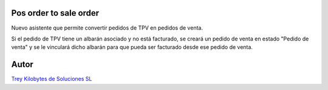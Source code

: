 .. image:: https://img.shields.io/badge/licence-AGPL--3-blue.svg
   :target: https://www.gnu.org/licenses/agpl-3.0-standalone.html
   :alt: License: AGPL-3

Pos order to sale order
=======================

Nuevo asistente que permite convertir pedidos de TPV en pedidos de venta.

Si el pedido de TPV tiene un albarán asociado y no está facturado, se creará
un pedido de venta en estado "Pedido de venta" y se le vinculará dicho albarán
para que pueda ser facturado desde ese pedido de venta.

Autor
=====
.. image:: https://trey.es/logo.png
   :alt: License: Trey Kilobytes de Soluciones SL
`Trey Kilobytes de Soluciones SL <https://www.trey.es>`_
